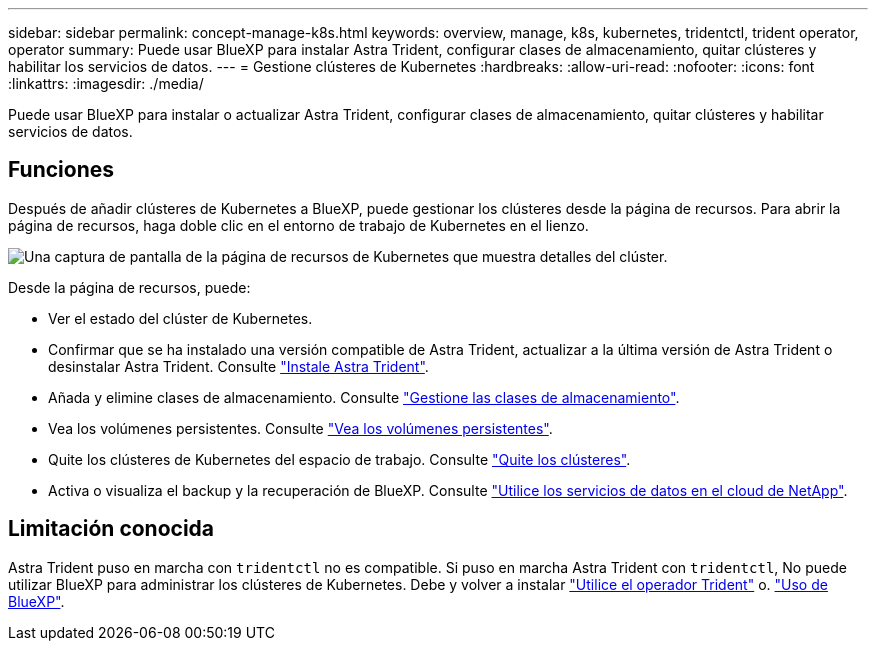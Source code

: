 ---
sidebar: sidebar 
permalink: concept-manage-k8s.html 
keywords: overview, manage, k8s, kubernetes, tridentctl, trident operator, operator 
summary: Puede usar BlueXP para instalar Astra Trident, configurar clases de almacenamiento, quitar clústeres y habilitar los servicios de datos. 
---
= Gestione clústeres de Kubernetes
:hardbreaks:
:allow-uri-read: 
:nofooter: 
:icons: font
:linkattrs: 
:imagesdir: ./media/


[role="lead"]
Puede usar BlueXP para instalar o actualizar Astra Trident, configurar clases de almacenamiento, quitar clústeres y habilitar servicios de datos.



== Funciones

Después de añadir clústeres de Kubernetes a BlueXP, puede gestionar los clústeres desde la página de recursos. Para abrir la página de recursos, haga doble clic en el entorno de trabajo de Kubernetes en el lienzo.

image:screenshot-k8s-resource-page.png["Una captura de pantalla de la página de recursos de Kubernetes que muestra detalles del clúster."]

Desde la página de recursos, puede:

* Ver el estado del clúster de Kubernetes.
* Confirmar que se ha instalado una versión compatible de Astra Trident, actualizar a la última versión de Astra Trident o desinstalar Astra Trident. Consulte link:./task/task-k8s-manage-trident.html["Instale Astra Trident"].
* Añada y elimine clases de almacenamiento. Consulte link:./task/task-k8s-manage-storage-classes.html["Gestione las clases de almacenamiento"].
* Vea los volúmenes persistentes. Consulte link:./task/task-k8s-manage-persistent-volumes.html["Vea los volúmenes persistentes"].
* Quite los clústeres de Kubernetes del espacio de trabajo. Consulte link:./task/task-k8s-manage-remove-cluster.html["Quite los clústeres"].
* Activa o visualiza el backup y la recuperación de BlueXP. Consulte link:./task/task-kubernetes-enable-services.html["Utilice los servicios de datos en el cloud de NetApp"].




== Limitación conocida

Astra Trident puso en marcha con `tridentctl` no es compatible. Si puso en marcha Astra Trident con `tridentctl`, No puede utilizar BlueXP para administrar los clústeres de Kubernetes. Debe  y volver a instalar link:https://docs.netapp.com/us-en/trident/trident-get-started/kubernetes-deploy-operator.html["Utilice el operador Trident"^] o. link:./task/task-k8s-manage-trident.html["Uso de BlueXP"].
